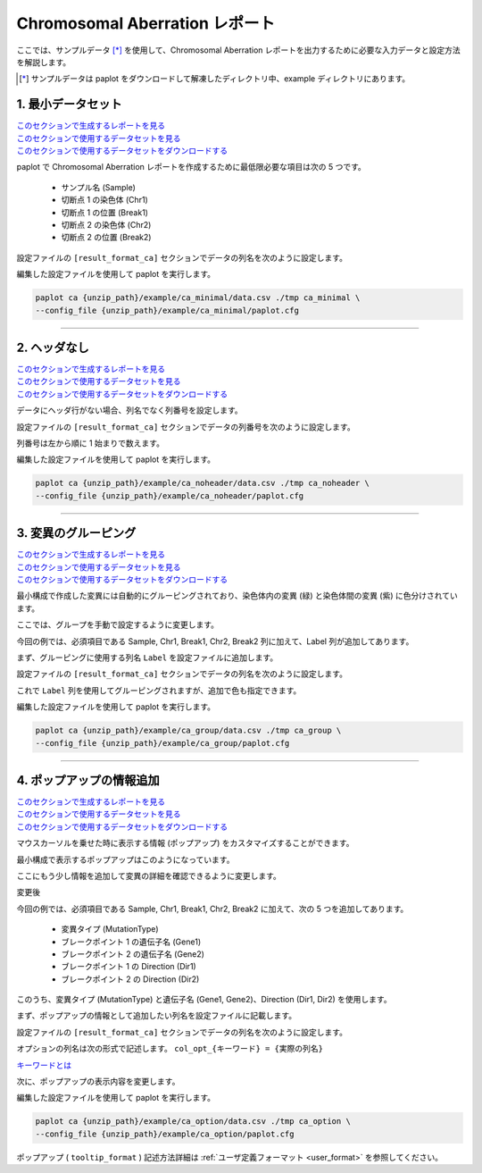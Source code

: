 ************************************
Chromosomal Aberration レポート
************************************

ここでは、サンプルデータ [*]_ を使用して、Chromosomal Aberration レポートを出力するために必要な入力データと設定方法を解説します。

.. [*] サンプルデータは paplot をダウンロードして解凍したディレクトリ中、example ディレクトリにあります。

.. _ca_minimal:

==========================
1. 最小データセット
==========================

| `このセクションで生成するレポートを見る <http://genomon-project.github.io/paplot/ca_minimal/graph_minimal.html>`__ 
| `このセクションで使用するデータセットを見る <https://github.com/Genomon-Project/paplot/blob/master/example/ca_minimal>`__ 
| `このセクションで使用するデータセットをダウンロードする <https://github.com/Genomon-Project/paplot/blob/master/example/ca_minimal.zip?raw=true>`__ 

paplot で Chromosomal Aberration レポートを作成するために最低限必要な項目は次の 5 つです。

 - サンプル名 (Sample)
 - 切断点 1 の染色体 (Chr1)
 - 切断点 1 の位置 (Break1)
 - 切断点 2 の染色体 (Chr2)
 - 切断点 2 の位置 (Break2) 

.. code-block:: cfg
  :caption: データファイルから一部抜粋 (example/ca_minimal/data.csv)
  
  Sample,Chr1,Break1,Chr2,Break2,
  SAMPLE1,14,16019088,12,62784483,
  SAMPLE1,9,99412502,7,129302434,
  SAMPLE1,13,84663781,18,52991509,
  SAMPLE2,11,101374238,22,26701405,
  SAMPLE2,2,121708638,7,137424167,
  SAMPLE3,22,34268355,10,19871820,
  SAMPLE3,8,107868940,hs37d5,20517614,
  SAMPLE4,8,135644313,3,116748248,
  SAMPLE4,7,6037836,21,34855497,
  SAMPLE4,7,109724564,14,106387943,

設定ファイルの ``[result_format_ca]`` セクションでデータの列名を次のように設定します。

.. code-block:: cfg
  :caption: example/ca_minimal/paplot.cfg
  
  [result_format_ca]
  col_chr1 = Chr1
  col_break1 = Break1
  col_chr2 = Chr2
  col_break2 = Break2
  col_opt_id = Sample

編集した設定ファイルを使用して paplot を実行します。

.. code-block:: bash

  paplot ca {unzip_path}/example/ca_minimal/data.csv ./tmp ca_minimal \
  --config_file {unzip_path}/example/ca_minimal/paplot.cfg

----

.. _ca_noheader:

==========================
2. ヘッダなし
==========================

| `このセクションで生成するレポートを見る <http://genomon-project.github.io/paplot/ca_noheader/graph_noheader.html>`__ 
| `このセクションで使用するデータセットを見る <https://github.com/Genomon-Project/paplot/blob/master/example/ca_noheader>`__ 
| `このセクションで使用するデータセットをダウンロードする <https://github.com/Genomon-Project/paplot/blob/master/example/ca_noheader.zip?raw=true>`__ 

.. code-block:: cfg
  :caption: データファイルから一部抜粋 (example/ca_noheader/data.csv)
  
  SAMPLE00,intronic,GATA3
  SAMPLE00,UTR3,CDH1
  SAMPLE00,exonic,GATA3
  SAMPLE01,splicing,WASF3
  SAMPLE01,intronic,WASF3
  SAMPLE01,exonic,NRAS
  SAMPLE02,intronic,FBXW7
  SAMPLE02,intronic,GATA3
  SAMPLE02,ncRNA_intronic,ACVR2B
  SAMPLE03,exonic,CAP2
  SAMPLE03,intronic,PIK3CA
  SAMPLE03,downstream,SEPT12

データにヘッダ行がない場合、列名でなく列番号を設定します。

設定ファイルの ``[result_format_ca]`` セクションでデータの列番号を次のように設定します。

列番号は左から順に 1 始まりで数えます。

.. code-block:: cfg
  :caption: example/ca_noheader/paplot.cfg
  
  [result_format_ca]
  # ヘッダオプションを False に設定
  header = False

  col_chr1 = 2
  col_break1 = 3
  col_chr2 = 4
  col_break2 = 5
  col_opt_id = 1

編集した設定ファイルを使用して paplot を実行します。

.. code-block:: bash

  paplot ca {unzip_path}/example/ca_noheader/data.csv ./tmp ca_noheader \
  --config_file {unzip_path}/example/ca_noheader/paplot.cfg

----

.. _ca_group:

==========================
3. 変異のグルーピング
==========================

| `このセクションで生成するレポートを見る <http://genomon-project.github.io/paplot/ca_group/graph_group.html>`__ 
| `このセクションで使用するデータセットを見る <https://github.com/Genomon-Project/paplot/blob/master/example/ca_group>`__ 
| `このセクションで使用するデータセットをダウンロードする <https://github.com/Genomon-Project/paplot/blob/master/example/ca_group.zip?raw=true>`__ 

最小構成で作成した変異には自動的にグルーピングされており、染色体内の変異 (緑) と染色体間の変異 (紫) に色分けされています。

ここでは、グループを手動で設定するように変更します。

.. code-block:: cfg
  :caption: データファイルから一部抜粋 (example/ca_group/data.csv)
  
  Sample,Chr1,Break1,Chr2,Break2,Label
  SAMPLE1,14,16019088,12,62784483,C
  SAMPLE1,9,99412502,7,129302434,B
  SAMPLE1,13,84663781,18,52991509,A
  SAMPLE2,11,101374238,22,26701405,B
  SAMPLE2,2,121708638,7,137424167,C
  SAMPLE2,16,43027789,22,23791492,C
  SAMPLE3,22,34268355,10,19871820,A
  SAMPLE3,14,56600342,hs37d5,5744957,B
  SAMPLE3,Y,12191863,hs37d5,29189687,A
  SAMPLE4,8,135644313,3,116748248,D
  SAMPLE4,7,6037836,21,34855497,D
  SAMPLE4,7,109724564,14,106387943,A

今回の例では、必須項目である Sample, Chr1, Break1, Chr2, Break2 列に加えて、Label 列が追加してあります。

まず、グルーピングに使用する列名 ``Label`` を設定ファイルに追加します。

設定ファイルの ``[result_format_ca]`` セクションでデータの列名を次のように設定します。

.. code-block:: cfg
  :caption: example/ca_group/paplot.cfg
  :name: example/ca_group/paplot.cfg_1
  
  [result_format_ca]
  col_opt_group = Label

これで ``Label`` 列を使用してグルーピングされますが、追加で色も指定できます。

.. code-block:: cfg
  :caption: example/ca_group/paplot.cfg
  :name: example/ca_group/paplot.cfg_2
  
  [ca]
  # グループの色指定
  # {値}:{色名もしくは RGB 値} をグループの数だけ , 区切りで記入する
  group_colors = A:#66C2A5,B:#FC8D62,C:#8DA0CB,D:#E78AC3

  # 指定したグループのみ表示する
  limited_group = 
  
  # 指定したグループを表示しない
  nouse_group = 


編集した設定ファイルを使用して paplot を実行します。

.. code-block:: bash

  paplot ca {unzip_path}/example/ca_group/data.csv ./tmp ca_group \
  --config_file {unzip_path}/example/ca_group/paplot.cfg

----

.. _ca_option:

===================================
4. ポップアップの情報追加
===================================

| `このセクションで生成するレポートを見る <http://genomon-project.github.io/paplot/ca_option/graph_option.html>`__ 
| `このセクションで使用するデータセットを見る <https://github.com/Genomon-Project/paplot/blob/master/example/ca_option>`__ 
| `このセクションで使用するデータセットをダウンロードする <https://github.com/Genomon-Project/paplot/blob/master/example/ca_option.zip?raw=true>`__ 

マウスカーソルを乗せた時に表示する情報 (ポップアップ) をカスタマイズすることができます。

最小構成で表示するポップアップはこのようになっています。

.. image:: image/data_ca1.png

ここにもう少し情報を追加して変異の詳細を確認できるように変更します。

変更後

.. image:: image/data_ca2.png

.. code-block:: cfg
  :caption: データファイルから一部抜粋 (example/ca_option/data.csv)
  
  Sample,Chr1,Break1,Dir1,Chr2,Break2,Dir2,MutationType,Gene1,Gene2
  SAMPLE1,14,16019088,-,12,62784483,+,deletion,LS7T1EG444,4GRRIO5AVR
  SAMPLE1,9,99412502,-,7,129302434,+,translocation,FQFW16UF5U,QP779MLPNV
  SAMPLE1,13,84663781,+,18,52991509,-,deletion,Q9VX1I9U3I,7XM09ETN40
  SAMPLE1,1,153160367,+,22,33751554,+,inversion,CEE2SPV1R1,PVYYQIVS8G
  SAMPLE1,18,12249358,-,3,146222593,+,translocation,HH9OL7CK6G,XD80LI4E6Q
  SAMPLE1,21,8658030,+,X,133492043,-,tandem_duplication,I20EVP15ZM,WPE8O5H237
  SAMPLE1,12,120178477,+,1,155354923,-,deletion,IMYXD3TCA4,3MNN5J0MDN
  SAMPLE2,11,101374238,+,22,26701405,+,translocation,FZ7LOS66RD,9WYBJR57E0
  SAMPLE2,2,121708638,-,7,137424167,-,translocation,5655M5E46B,HB14VJXDHV
  SAMPLE2,16,43027789,+,22,23791492,-,inversion,REFSIL0H2M,L5EA31R8U0
  SAMPLE2,19,3862589,-,16,37135239,+,deletion,1IRWHVZLH8,6FUR9YMZOH
  SAMPLE2,20,50294222,+,1,164250235,-,inversion,DOH5G0YRQ9,9TWYMR5CZ2
  SAMPLE2,X,67392415,+,15,3327412,+,translocation,EM36MRX9B3,G4FPLN527D
  SAMPLE3,22,34268355,+,10,19871820,+,tandem_duplication,9SVRQCFVCO,2BEWSO91FZ


今回の例では、必須項目である Sample, Chr1, Break1, Chr2, Break2 に加えて、次の 5 つを追加してあります。

 - 変異タイプ (MutationType)
 - ブレークポイント 1 の遺伝子名 (Gene1)
 - ブレークポイント 2 の遺伝子名 (Gene2)
 - ブレークポイント 1 の Direction (Dir1)
 - ブレークポイント 2 の Direction (Dir2)

このうち、変異タイプ (MutationType) と遺伝子名 (Gene1, Gene2)、Direction (Dir1, Dir2) を使用します。

まず、ポップアップの情報として追加したい列名を設定ファイルに記載します。

設定ファイルの ``[result_format_ca]`` セクションでデータの列名を次のように設定します。

.. code-block:: cfg
  :caption: example/ca_option/paplot.cfg
  :name: example/ca_option/paplot.cfg_1
  
  [result_format_ca]
  col_opt_dir1 = Dir1
  col_opt_dir2 = Dir2
  col_opt_type = MutationType
  col_opt_gene_name1 = Gene1
  col_opt_gene_name2 = Gene2
  col_opt_dir1 = Dir1
  col_opt_dir2 = Dir2

オプションの列名は次の形式で記述します。 ``col_opt_{キーワード} = {実際の列名}`` 

`キーワードとは <./data_common.html#keyword>`_ 
 
次に、ポップアップの表示内容を変更します。

.. code-block:: cfg
  :caption: example/ca_option/paplot.cfg
  :name: example/ca_option/paplot.cfg_2
  
  [ca]
  # 最小構成での設定
  # tooltip_format = [{chr1}] {break1:,}; [{chr2}] {break2:,}
  # 次のように変更
  tooltip_format = [{chr1}] {break1:,} ({dir1}) {gene_name1}; [{chr2}] {break2:,} ({dir2}) {gene_name2}; {type}

編集した設定ファイルを使用して paplot を実行します。

.. code-block:: bash

  paplot ca {unzip_path}/example/ca_option/data.csv ./tmp ca_option \
  --config_file {unzip_path}/example/ca_option/paplot.cfg

ポップアップ ( ``tooltip_format`` ) 記述方法詳細は  :ref:`ユーザ定義フォーマット <user_format>` を参照してください。

.. |new| image:: image/tab_001.gif
